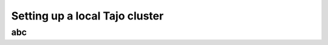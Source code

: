 *******************************
Setting up a local Tajo cluster
*******************************

abc
====